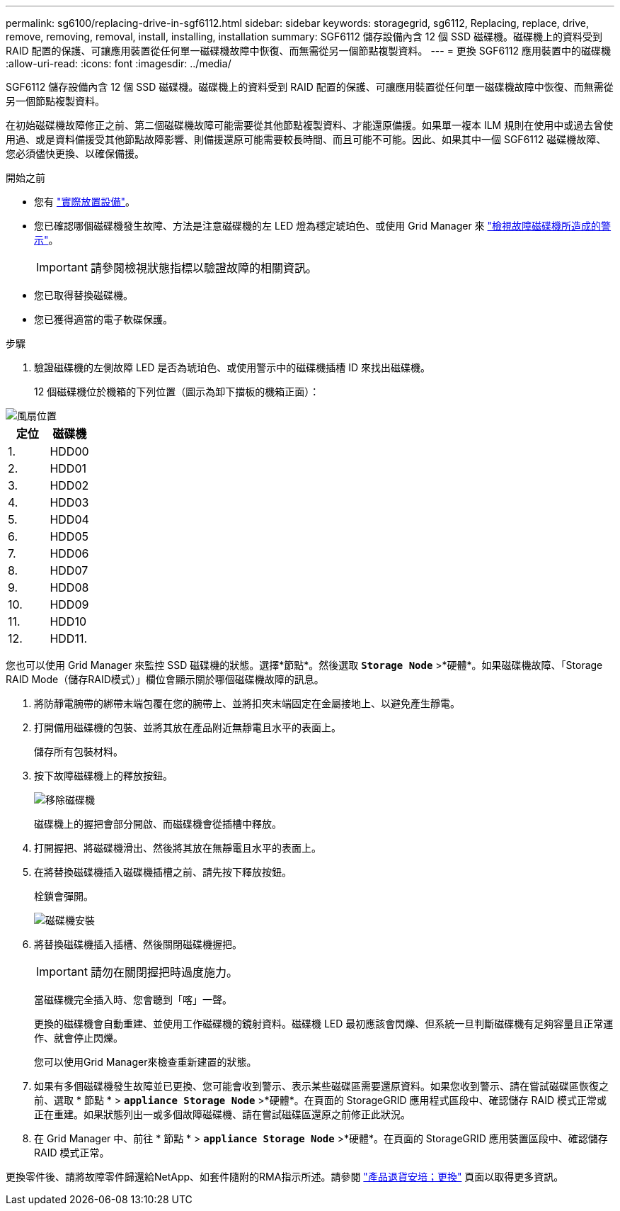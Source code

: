 ---
permalink: sg6100/replacing-drive-in-sgf6112.html 
sidebar: sidebar 
keywords: storagegrid, sg6112, Replacing, replace, drive, remove, removing, removal, install, installing, installation 
summary: SGF6112 儲存設備內含 12 個 SSD 磁碟機。磁碟機上的資料受到 RAID 配置的保護、可讓應用裝置從任何單一磁碟機故障中恢復、而無需從另一個節點複製資料。 
---
= 更換 SGF6112 應用裝置中的磁碟機
:allow-uri-read: 
:icons: font
:imagesdir: ../media/


[role="lead"]
SGF6112 儲存設備內含 12 個 SSD 磁碟機。磁碟機上的資料受到 RAID 配置的保護、可讓應用裝置從任何單一磁碟機故障中恢復、而無需從另一個節點複製資料。

在初始磁碟機故障修正之前、第二個磁碟機故障可能需要從其他節點複製資料、才能還原備援。如果單一複本 ILM 規則在使用中或過去曾使用過、或是資料備援受其他節點故障影響、則備援還原可能需要較長時間、而且可能不可能。因此、如果其中一個 SGF6112 磁碟機故障、您必須儘快更換、以確保備援。

.開始之前
* 您有 link:locating-sgf6112-in-data-center.html["實際放置設備"]。
* 您已確認哪個磁碟機發生故障、方法是注意磁碟機的左 LED 燈為穩定琥珀色、或使用 Grid Manager 來 link:verify-component-to-replace.html["檢視故障磁碟機所造成的警示"]。
+

IMPORTANT: 請參閱檢視狀態指標以驗證故障的相關資訊。

* 您已取得替換磁碟機。
* 您已獲得適當的電子軟碟保護。


.步驟
. 驗證磁碟機的左側故障 LED 是否為琥珀色、或使用警示中的磁碟機插槽 ID 來找出磁碟機。
+
12 個磁碟機位於機箱的下列位置（圖示為卸下擋板的機箱正面）：



image::../media/sgf6112_ssds_locations.png[風扇位置]

|===
| 定位 | 磁碟機 


 a| 
1.
 a| 
HDD00



 a| 
2.
 a| 
HDD01



 a| 
3.
 a| 
HDD02



 a| 
4.
 a| 
HDD03



 a| 
5.
 a| 
HDD04



 a| 
6.
 a| 
HDD05



 a| 
7.
 a| 
HDD06



 a| 
8.
 a| 
HDD07



 a| 
9.
 a| 
HDD08



 a| 
10.
 a| 
HDD09



 a| 
11.
 a| 
HDD10



 a| 
12.
 a| 
HDD11.

|===
您也可以使用 Grid Manager 來監控 SSD 磁碟機的狀態。選擇*節點*。然後選取 `*Storage Node*` >*硬體*。如果磁碟機故障、「Storage RAID Mode（儲存RAID模式）」欄位會顯示關於哪個磁碟機故障的訊息。

. 將防靜電腕帶的綁帶末端包覆在您的腕帶上、並將扣夾末端固定在金屬接地上、以避免產生靜電。
. 打開備用磁碟機的包裝、並將其放在產品附近無靜電且水平的表面上。
+
儲存所有包裝材料。

. 按下故障磁碟機上的釋放按鈕。
+
image::../media/h600s_driveremoval.gif[移除磁碟機]

+
磁碟機上的握把會部分開啟、而磁碟機會從插槽中釋放。

. 打開握把、將磁碟機滑出、然後將其放在無靜電且水平的表面上。
. 在將替換磁碟機插入磁碟機插槽之前、請先按下釋放按鈕。
+
栓鎖會彈開。

+
image::../media/h600s_driveinstall.gif[磁碟機安裝]

. 將替換磁碟機插入插槽、然後關閉磁碟機握把。
+

IMPORTANT: 請勿在關閉握把時過度施力。

+
當磁碟機完全插入時、您會聽到「喀」一聲。

+
更換的磁碟機會自動重建、並使用工作磁碟機的鏡射資料。磁碟機 LED 最初應該會閃爍、但系統一旦判斷磁碟機有足夠容量且正常運作、就會停止閃爍。

+
您可以使用Grid Manager來檢查重新建置的狀態。

. 如果有多個磁碟機發生故障並已更換、您可能會收到警示、表示某些磁碟區需要還原資料。如果您收到警示、請在嘗試磁碟區恢復之前、選取 * 節點 * > `*appliance Storage Node*` >*硬體*。在頁面的 StorageGRID 應用程式區段中、確認儲存 RAID 模式正常或正在重建。如果狀態列出一或多個故障磁碟機、請在嘗試磁碟區還原之前修正此狀況。
. 在 Grid Manager 中、前往 * 節點 * > `*appliance Storage Node*` >*硬體*。在頁面的 StorageGRID 應用裝置區段中、確認儲存 RAID 模式正常。


更換零件後、請將故障零件歸還給NetApp、如套件隨附的RMA指示所述。請參閱 https://mysupport.netapp.com/site/info/rma["產品退貨安培；更換"^] 頁面以取得更多資訊。
